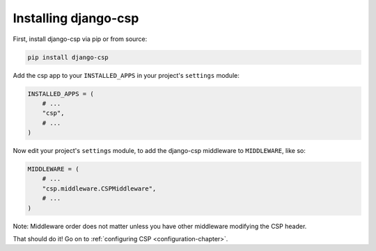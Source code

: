 .. _installation-chapter:

=====================
Installing django-csp
=====================

First, install django-csp via pip or from source:

.. code-block:: bash

    pip install django-csp

Add the csp app to your ``INSTALLED_APPS`` in your project's ``settings`` module:

.. code-block:: python

    INSTALLED_APPS = (
        # ...
        "csp",
        # ...
    )

Now edit your project's ``settings`` module, to add the django-csp middleware
to ``MIDDLEWARE``, like so:

.. code-block:: python

    MIDDLEWARE = (
        # ...
        "csp.middleware.CSPMiddleware",
        # ...
    )

Note: Middleware order does not matter unless you have other middleware modifying the CSP header.

That should do it! Go on to :ref:`configuring CSP <configuration-chapter>`.

